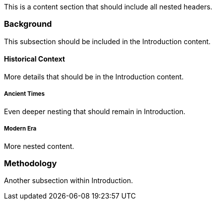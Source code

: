 This is a content section that should include all nested headers.

=== Background

This subsection should be included in the Introduction content.

==== Historical Context

More details that should be in the Introduction content.

===== Ancient Times

Even deeper nesting that should remain in Introduction.

===== Modern Era

More nested content.

=== Methodology

Another subsection within Introduction.